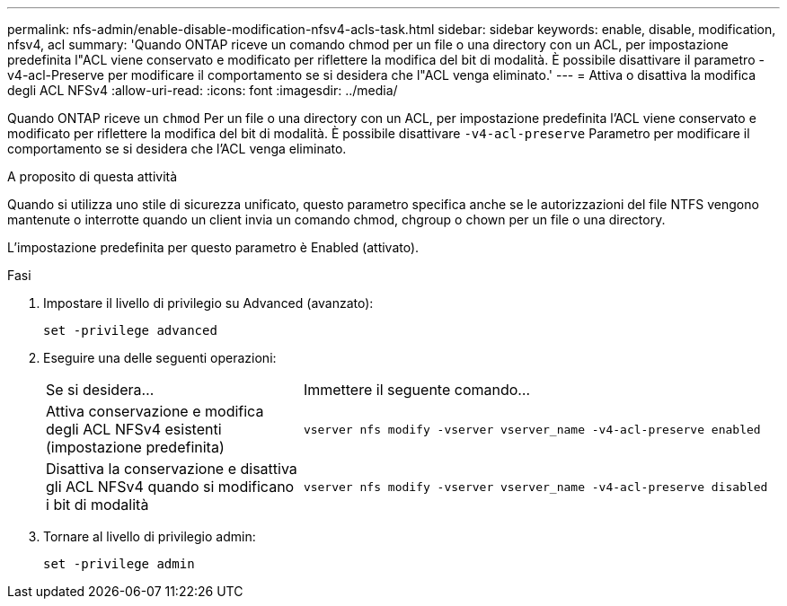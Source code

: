 ---
permalink: nfs-admin/enable-disable-modification-nfsv4-acls-task.html 
sidebar: sidebar 
keywords: enable, disable, modification, nfsv4, acl 
summary: 'Quando ONTAP riceve un comando chmod per un file o una directory con un ACL, per impostazione predefinita l"ACL viene conservato e modificato per riflettere la modifica del bit di modalità. È possibile disattivare il parametro -v4-acl-Preserve per modificare il comportamento se si desidera che l"ACL venga eliminato.' 
---
= Attiva o disattiva la modifica degli ACL NFSv4
:allow-uri-read: 
:icons: font
:imagesdir: ../media/


[role="lead"]
Quando ONTAP riceve un `chmod` Per un file o una directory con un ACL, per impostazione predefinita l'ACL viene conservato e modificato per riflettere la modifica del bit di modalità. È possibile disattivare `-v4-acl-preserve` Parametro per modificare il comportamento se si desidera che l'ACL venga eliminato.

.A proposito di questa attività
Quando si utilizza uno stile di sicurezza unificato, questo parametro specifica anche se le autorizzazioni del file NTFS vengono mantenute o interrotte quando un client invia un comando chmod, chgroup o chown per un file o una directory.

L'impostazione predefinita per questo parametro è Enabled (attivato).

.Fasi
. Impostare il livello di privilegio su Advanced (avanzato):
+
`set -privilege advanced`

. Eseguire una delle seguenti operazioni:
+
[cols="35,65"]
|===


| Se si desidera... | Immettere il seguente comando... 


 a| 
Attiva conservazione e modifica degli ACL NFSv4 esistenti (impostazione predefinita)
 a| 
`vserver nfs modify -vserver vserver_name -v4-acl-preserve enabled`



 a| 
Disattiva la conservazione e disattiva gli ACL NFSv4 quando si modificano i bit di modalità
 a| 
`vserver nfs modify -vserver vserver_name -v4-acl-preserve disabled`

|===
. Tornare al livello di privilegio admin:
+
`set -privilege admin`


